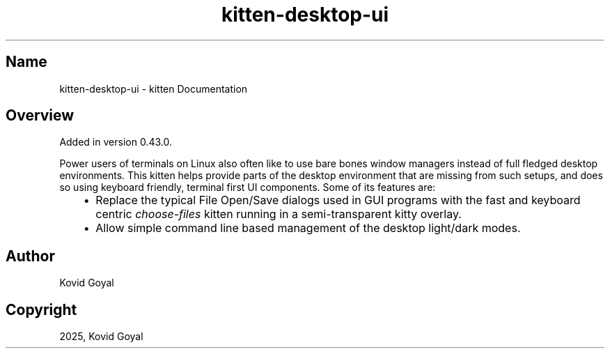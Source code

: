 .\" Man page generated from reStructuredText.
.
.
.nr rst2man-indent-level 0
.
.de1 rstReportMargin
\\$1 \\n[an-margin]
level \\n[rst2man-indent-level]
level margin: \\n[rst2man-indent\\n[rst2man-indent-level]]
-
\\n[rst2man-indent0]
\\n[rst2man-indent1]
\\n[rst2man-indent2]
..
.de1 INDENT
.\" .rstReportMargin pre:
. RS \\$1
. nr rst2man-indent\\n[rst2man-indent-level] \\n[an-margin]
. nr rst2man-indent-level +1
.\" .rstReportMargin post:
..
.de UNINDENT
. RE
.\" indent \\n[an-margin]
.\" old: \\n[rst2man-indent\\n[rst2man-indent-level]]
.nr rst2man-indent-level -1
.\" new: \\n[rst2man-indent\\n[rst2man-indent-level]]
.in \\n[rst2man-indent\\n[rst2man-indent-level]]u
..
.TH "kitten-desktop-ui" 1 "Jul 16, 2025" "0.42.2" "kitty"
.SH Name
kitten-desktop-ui \- kitten Documentation
.SH Overview
.sp
Added in version 0.43.0.

.sp
Power users of terminals on Linux also often like to use bare bones window
managers instead of full fledged desktop environments. This kitten helps
provide parts of the desktop environment that are missing from such setups,
and does so using keyboard friendly, terminal first UI components. Some of its
features are:
.INDENT 0.0
.INDENT 3.5
.INDENT 0.0
.IP \(bu 2
Replace the typical File Open/Save dialogs used in GUI programs with the
fast and keyboard centric \fI\%choose\-files\fP kitten
running in a semi\-transparent kitty overlay.
.IP \(bu 2
Allow simple command line based management of the desktop light/dark modes.
.UNINDENT
.UNINDENT
.UNINDENT
.SH Author

Kovid Goyal
.SH Copyright

2025, Kovid Goyal
.\" Generated by docutils manpage writer.
.
